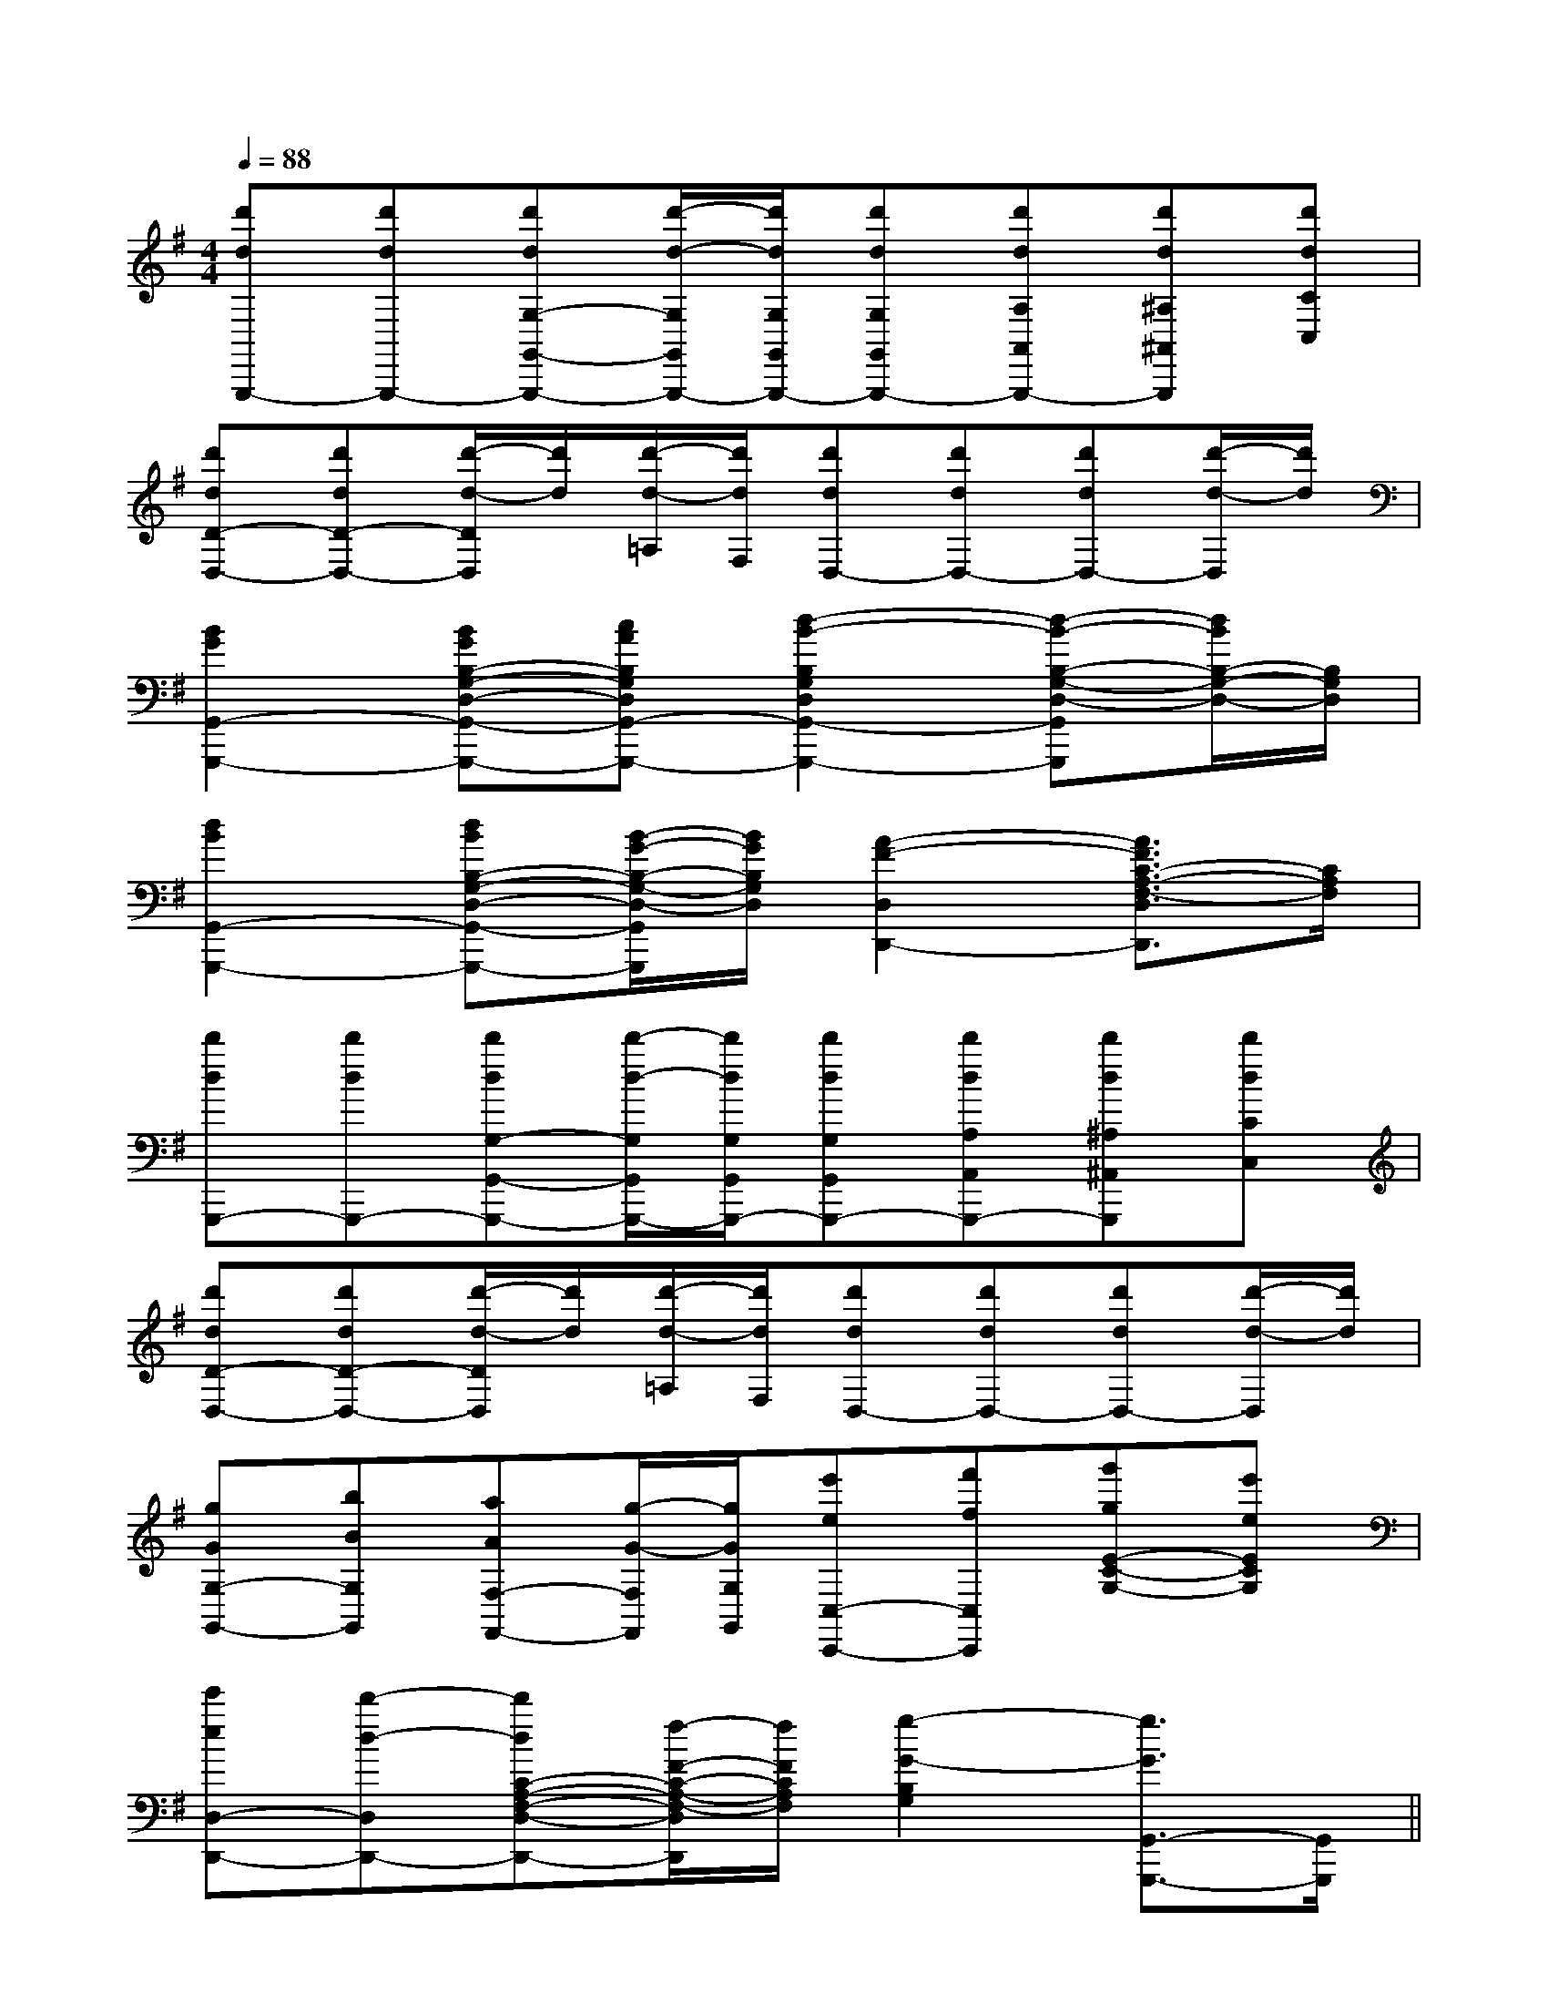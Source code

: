 X:1
T:
M:4/4
L:1/8
Q:1/4=88
K:G
%1sharps
%%MIDI program 0
V:1
%%MIDI program 0
[d'dG,,,-][d'dG,,,-][d'dG,-G,,-G,,,-][d'/2-d/2-G,/2G,,/2G,,,/2-][d'/2d/2G,/2G,,/2G,,,/2-][d'dG,G,,G,,,-][d'dA,A,,G,,,-][d'd^A,^A,,G,,,][d'dCC,]|
[d'dD-D,-][d'dD-D,-][d'/2-d/2-D/2D,/2][d'/2d/2][d'/2-d/2-=A,/2][d'/2d/2F,/2][d'dD,-][d'dD,-][d'dD,-][d'/2-d/2-D,/2][d'/2d/2]|
[B2G2G,,2-G,,,2-][BGB,-G,-D,-G,,-G,,,-][cAB,G,D,G,,-G,,,-][d2-B2-B,2G,2D,2G,,2-G,,,2-][d-B-B,-G,-D,-G,,G,,,][d/2B/2B,/2-G,/2-D,/2-][B,/2G,/2D,/2]|
[d2B2G,,2-G,,,2-][dBB,-G,-D,-G,,-G,,,-][B/2-G/2-B,/2-G,/2-D,/2-G,,/2G,,,/2][B/2G/2B,/2G,/2D,/2][A2-F2-D,2D,,2-][A3/2F3/2C3/2-A,3/2-F,3/2-D,3/2D,,3/2][C/2A,/2F,/2]|
[d'dG,,,-][d'dG,,,-][d'dG,-G,,-G,,,-][d'/2-d/2-G,/2G,,/2G,,,/2-][d'/2d/2G,/2G,,/2G,,,/2-][d'dG,G,,G,,,-][d'dA,A,,G,,,-][d'd^A,^A,,G,,,][d'dCC,]|
[d'dD-D,-][d'dD-D,-][d'/2-d/2-D/2D,/2][d'/2d/2][d'/2-d/2-=A,/2][d'/2d/2F,/2][d'dD,-][d'dD,-][d'dD,-][d'/2-d/2-D,/2][d'/2d/2]|
[gGG,-G,,-][bBG,G,,][aAF,-F,,-][g/2-G/2-F,/2F,,/2][g/2G/2G,/2G,,/2][e'eC,-C,,-][f'fC,C,,][g'gE-C-G,-][e'eECG,]|
[e'eD,-D,,-][d'-d-D,D,,-][d'dC-A,-F,-D,-D,,-][f/2-F/2-C/2-A,/2-F,/2-D,/2D,,/2][f/2F/2C/2A,/2F,/2][g2-G2-B,2G,2][g3/2G3/2G,,3/2-G,,,3/2-][G,,/2G,,,/2]||
|
|
|
|
|
|
|
|
|
|
|
|
|
|
C/2A,/2]C/2A,/2]C/2A,/2]C/2A,/2]C/2A,/2]C/2A,/2]C/2A,/2]C/2A,/2]C/2A,/2]C/2A,/2]C/2A,/2]C/2A,/2]C/2A,/2]C/2A,/2][C-A,-E,-A,,-][C-A,-E,-A,,-][C-A,-E,-A,,-][C-A,-E,-A,,-][C-A,-E,-A,,-][C-A,-E,-A,,-][C-A,-E,-A,,-][C-A,-E,-A,,-][C-A,-E,-A,,-][C-A,-E,-A,,-][C-A,-E,-A,,-][C-A,-E,-A,,-][C-A,-E,-A,,-][C-A,-E,-A,,-][C-A,-E,-A,,-]C,B,,C,B,,C,B,,C,B,,C,B,,C,B,,C,B,,C,B,,C,B,,C,B,,C,B,,C,B,,C,B,,C,B,,C,B,,D3-D3-D3-D3-D3-D3-D3-D3-D3-D3-D3-D3-D3-D3-D3-C,B,,C,B,,C,B,,C,B,,C,B,,C,B,,C,B,,C,B,,C,B,,C,B,,C,B,,C,B,,C,B,,C,B,,[b/2^g/2[b/2^g/2[b/2^g/2[b/2^g/2[b/2^g/2[b/2^g/2[b/2^g/2[b/2^g/2[b/2^g/2[b/2^g/2[b/2^g/2[b/2^g/2[b/2^g/2[b/2^g/2[b/2^g/2-F,D,-]-F,D,-]-F,D,-]-F,D,-]-F,D,-]-F,D,-]-F,D,-]-F,D,-]-F,D,-]-F,D,-]-F,D,-]-F,D,-]-F,D,-]-F,D,-]-F,D,-][g2-d2-B[g2-d2-B[g2-d2-B[g2-d2-B[g2-d2-B[g2-d2-B[g2-d2-B[g2-d2-B[g2-d2-B[g2-d2-B[g2-d2-B[g2-d2-B[g2-d2-B[g2-d2-B[g2-d2-B[E/2C/2-B,/2-[E/2C/2-B,/2-[E/2C/2-B,/2-[E/2C/2-B,/2-[E/2C/2-B,/2-[E/2C/2-B,/2-[E/2C/2-B,/2-[E/2C/2-B,/2-[E/2C/2-B,/2-[E/2C/2-B,/2-[E/2C/2-B,/2-[E/2C/2-B,/2-[E/2C/2-B,/2-[E/2C/2-B,/2-[E/2C/2-B,/2-_e/2-]_e/2-]_e/2-]_e/2-]_e/2-]_e/2-]_e/2-]_e/2-]_e/2-]_e/2-]_e/2-]_e/2-]_e/2-]_e/2-]_e/2-]>G/2>G/2>G/2>G/2>G/2>G/2>G/2>G/2>G/2>G/2>G/2>G/2>G/2>G/2>G/2[F-D-B,-A,-][F-D-B,-A,-][F-D-B,-A,-][F-D-B,-A,-][F-D-B,-A,-][F-D-B,-A,-][F-D-B,-A,-][F-D-B,-A,-][F-D-B,-A,-][F-D-B,-A,-][F-D-B,-A,-][F-D-B,-A,-][F-D-B,-A,-][F-D-B,-A,-][F-D-B,-A,-]D,G,D,G,D,G,D,G,D,G,D,G,D,G,D,G,D,G,D,G,D,G,D,G,D,G,D,G,D,G,^A,/2=A,/2]^A,/2=A,/2]^A,/2=A,/2]^A,/2=A,/2]^A,/2=A,/2]^A,/2=A,/2]^A,/2=A,/2]^A,/2=A,/2]^A,/2=A,/2]^A,/2=A,/2]^A,/2=A,/2]^A,/2=A,/2]^A,/2=A,/2]^A,/2=A,/2]^A,/2=A,/2]=E/2x/2=E/2x/2=E/2x/2=E/2x/2=E/2x/2=E/2x/2=E/2x/2=E/2x/2=E/2x/2=E/2x/2=E/2x/2=E/2x/2=E/2x/2=E/2x/2=E/2x/2AGAAGAAGAAGAAGAAGAAGAAGAAGAAGA
